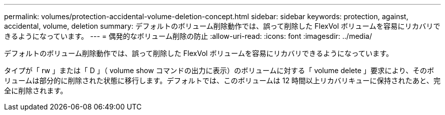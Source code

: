 ---
permalink: volumes/protection-accidental-volume-deletion-concept.html 
sidebar: sidebar 
keywords: protection, against, accidental, volume, deletion 
summary: デフォルトのボリューム削除動作では、誤って削除した FlexVol ボリュームを容易にリカバリできるようになっています。 
---
= 偶発的なボリューム削除の防止
:allow-uri-read: 
:icons: font
:imagesdir: ../media/


[role="lead"]
デフォルトのボリューム削除動作では、誤って削除した FlexVol ボリュームを容易にリカバリできるようになっています。

タイプが「 rw 」または「 D 」（ volume show コマンドの出力に表示）のボリュームに対する「 volume delete 」要求により、そのボリュームは部分的に削除された状態に移行します。デフォルトでは、このボリュームは 12 時間以上リカバリキューに保持されたあと、完全に削除されます。
